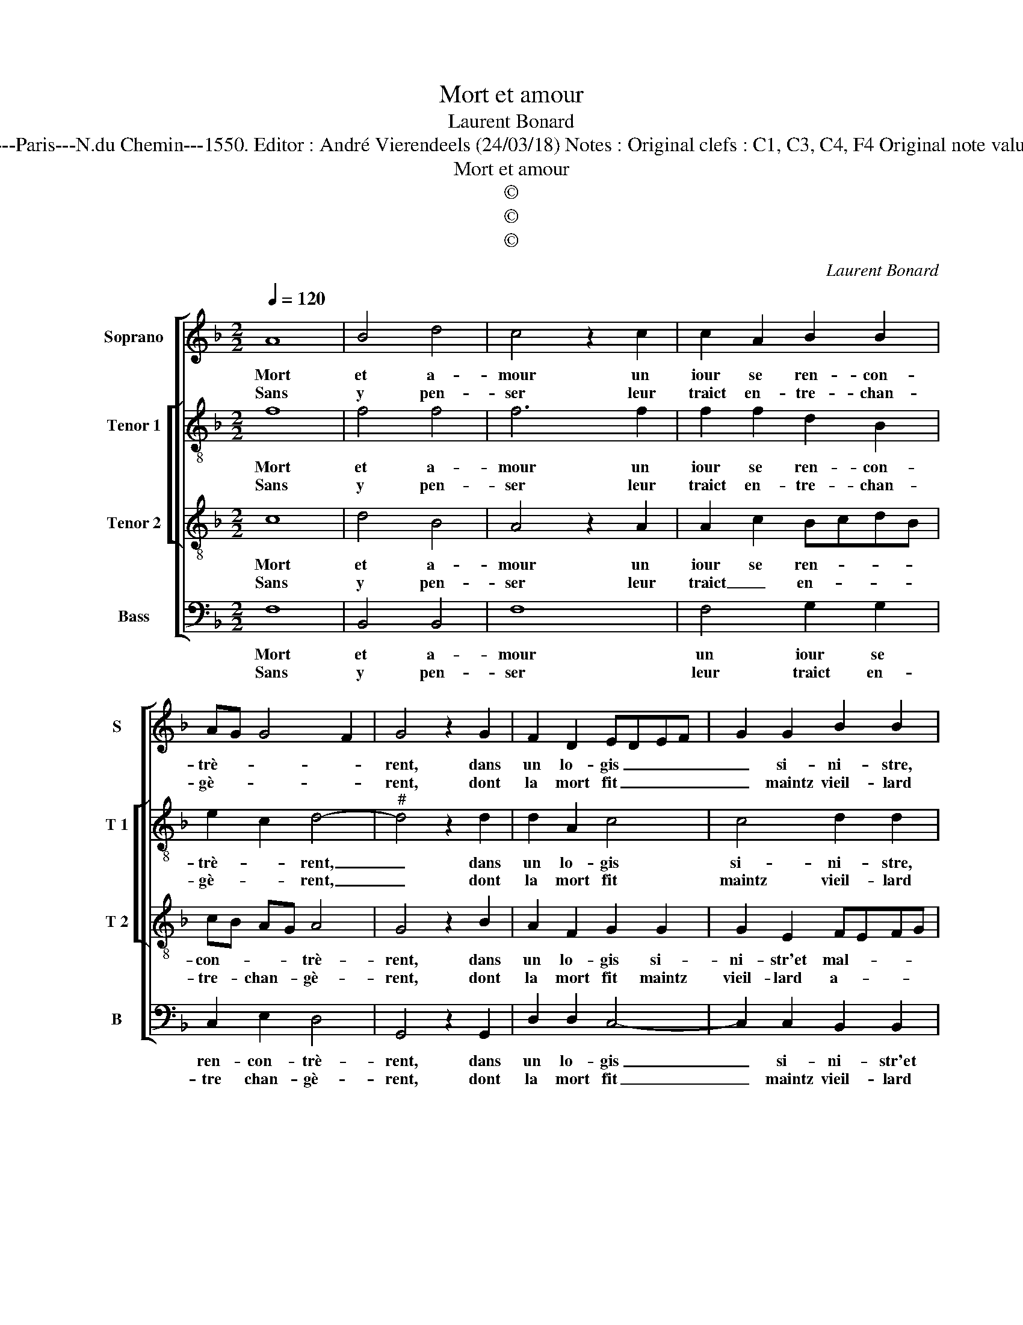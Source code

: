 X:1
T:Mort et amour
T:Laurent Bonard
T:Source : Livre VIII de 25 chansons nouvelles à 4 parties---Paris---N.du Chemin---1550. Editor : André Vierendeels (24/03/18) Notes : Original clefs : C1, C3, C4, F4 Original note values have been halved Editorial accidentals above the staff 
T:Mort et amour
T:©
T:©
T:©
C:Laurent Bonard
Z:©
%%score [ 1 [ 2 3 ] 4 ]
L:1/8
Q:1/4=120
M:2/2
K:F
V:1 treble nm="Soprano" snm="S"
V:2 treble-8 nm="Tenor 1" snm="T 1"
V:3 treble-8 nm="Tenor 2" snm="T 2"
V:4 bass nm="Bass" snm="B"
V:1
 A8 | B4 d4 | c4 z2 c2 | c2 A2 B2 B2 | AG G4 F2 | G4 z2 G2 | F2 D2 EDEF | G2 G2 B2 B2 | %8
w: Mort|et a-|mour un|iour se ren- con-|trè- * * *|rent, dans|un lo- gis _ _ _|_ si- ni- stre,|
w: Sans|y pen-|ser leur|traict en- tre- chan-|gè- * * *|rent, dont|la mort fit _ _ _|_ maintz vieil- lard|
 A2 GF E2 G2- | GF F4 E2 |[M:2/4] F4 :|[M:2/2] z2 F2 D2 F2 | E2 G2 F2 F2 | F2 E2 D4 | z2 D2 G2 G2 | %15
w: et _ _ _ mal-|* * * heu-|reux,|a- mour aus-|si par ce sert|dou- lou- reux,|du traict d'a-|
w: a- * * * *|* * * mou-|reux,|||||
 B2 AG F4- | F2 F2 GFGA | B2 A2 c3 B | AG B2 A2 G2 | F2 E2 D4 | C8 |: z4 A4- | A4 B4 | d4 c4 | %24
w: mour, _ _ _|_ du traict _ _ _|_ d'a- mour _|_ _ _ les a-|mantz at- trap-|pa,|voil-|* là|pour- quoy|
w: |||||||||
 z2 c2 c2 A2 | B2 B2 AG G2- | G2 F2 G4 | z2 G2 F2 D2 | EDEF G2 G2 | B2 B2 A2 GF | E2 G3 F F2- | %31
w: si tris- st'et|lan- gou- * * *|* * reux,|ie meurs du|treaict _ _ _ _ dont|a- mour me _ _|_ _ _ _|
w: |||||||
 F2 E2 F4 :| %32
w: * frap- pa.|
w: |
V:2
 f8 | f4 f4 | f6 f2 | f2 f2 d2 B2 | e2 c2 d4- |"^#" d4 z2 d2 | d2 A2 c4 | c4 d2 d2 | c2 d2 G2 d2- | %9
w: Mort|et a-|mour un|iour se ren- con-|trè- * rent,|_ dans|un lo- gis|si- ni- stre,|et mal- * *|
w: Sans|y pen-|ser leur|traict en- tre- chan-|gè- * rent,|_ dont|la mort fit|maintz vieil- lard|a- * * *|
 d2 B2 c4 |[M:2/4] A4 :|[M:2/2] z2 B2 B2 A2 | c2 d2 d2 c2 | d2 c2 A2 A2 | B3 A Bc d2- | d2 c2 d4- | %16
w: * * heu-|reux,|a- mour aus-|si par ce sert|dou- lou- ruex, du|traict _ _ _ _|_ d'a- mour,|
w: * * mou-|reux,||||||
 d4 z2 c2 | d2 f2 e2 f2 | f2 d2 f2 ed | cB c2 A2 B2 | G4 A4 |: z4 f4- | f4 f4 | f4 f4- | %24
w: _ du|traict d'a- mour les|a- mantz at- trap- *||* pa.,|voil-|* là|pour- quoy|
w: ||||||||
 f2 f2 f2 f2 |"^b" B2 B2 e2 c2 | d8 | z2 d2 d2 A2 | c4 c4 | d2 d2 c2 d2 | G2 d4 B2 | c4 A4 :| %32
w: _ si tri- st'et|lan- gou- * *|reux,|ie meurs du|traict dont|a- mour me _|_ _ _|frap- pa.|
w: ||||||||
V:3
 c8 | d4 B4 | A4 z2 A2 | A2 c2 BcdB | cB AG A4 | G4 z2 B2 | A2 F2 G2 G2 | G2 E2 FEFG | %8
w: Mort|et a-|mour un|iour se ren- * * *|con- * * * trè-|rent, dans|un lo- gis si-|ni- str'et mal- * * *|
w: Sans|y pen-|ser leur|traict _ en- * * *|tre- * chan- * gè-|rent, dont|la mort fit maintz|vieil- lard a- * * *|
 AGAB c2 B2- | BAGF G4 |[M:2/4] F4 :|[M:2/2] z2 F2 F2 F2 | G2 B2 B2 A2- | AG G4 F2 | G4 z2 G2- | %15
w: |* * * * heu-|reux,|a- mour aus-|si par ce sert|_ _ dou- lou-|reux, du|
w: |* * * * mou-|reux,|||||
 G2 G2 B4 | A2 B4 AG | F2 F2 AGAB | c2 B2 c3 B | A2 G3 F F2- | F2 E2 F4 |: z4 c4- | c4 d4 | B4 A4 | %24
w: _ traict d'a-|mour ses _ _|_ a- mantz _ _ _|_ at- trap- *||* * pa,|voil|_ là|pour- quoy|
w: |||||||||
 z2 A2 A2 c2 | BcdB cBAG | A2 A2 G4 | z2 B2 A2 F2 | G2 G2 G2 E2 | FEFG AGAB | c2 B3 A GF | G4 F4 :| %32
w: si tri- st'et|lan- * * * * * * *|* gou- reux,|ie meurs du|traict dont a- *||mour me _ _ _|frap- pa.|
w: ||||||||
V:4
 F,8 | B,,4 B,,4 | F,8 | F,4 G,2 G,2 | C,2 E,2 D,4 | G,,4 z2 G,,2 | D,2 D,2 C,4- | %7
w: Mort|et a-|mour|un iour se|ren- con- trè-|rent, dans|un lo- gis|
w: Sans|y pen-|ser|leur traict en-|tre chan- gè-|rent, dont|la mort fit|
 C,2 C,2 B,,2 B,,2 | F,2 E,D, C,2 G,,A,, | B,,C, D,2 C,4 |[M:2/4] F,,4 :|[M:2/2] z2 B,,2 B,,2 D,2 | %12
w: _ si- ni- str'et|mal- * * * * *|* * * heu-|reux,|a- mour aus-|
w: _ maintz vieil- lard|a- * * * * *|* * * mou-|reux,||
 C,2 G,,2 B,,2 F,,2 | B,,2 C,2 D,4 | z2 G,2 G,F,E,D, | E,2 E,2 D,2 B,,2 | D,4 E,4 | D,4 z2 F,2 | %18
w: si par ce sert|dou- lou- reux,|du traict _ _ _|_ d'a- mour, du|traict d'a-|mour, ses|
w: ||||||
 F,2 G,2 F,2 C,2 | F,2 C,2 D,2 B,,2 | C,2 C,2 F,,4 |: z4 F,4- | F,4 B,,4 | B,,4 F,4- | F,4 F,4 | %25
w: a- mantz at- trap-|pa, ses a- mantz|at- trap- pa,|voil-|* là|pour- quoy|_ si|
w: |||||||
 G,2 G,2 C,2 E,2 |"^b" D,4 G,,4 | z2 G,,2 D,2 D,2 | C,6 C,2 | B,,2 B,,2 F,2 E,D, | %30
w: tri- st'et lan- *|gou- reux,|ie meurs du|traict dont|a- mour me _ _|
w: |||||
 C,2 G,,A,, B,,C, D,2 | C,4 F,,4 :| %32
w: _ _ _ _ _ _|frap- pa.|
w: ||

